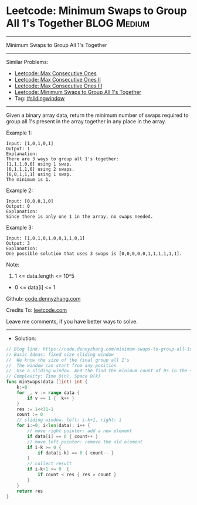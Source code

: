 * Leetcode: Minimum Swaps to Group All 1's Together             :BLOG:Medium:
#+STARTUP: showeverything
#+OPTIONS: toc:nil \n:t ^:nil creator:nil d:nil
:PROPERTIES:
:type:     slidingwindow
:END:
---------------------------------------------------------------------
Minimum Swaps to Group All 1's Together
---------------------------------------------------------------------
#+BEGIN_HTML
<a href="https://github.com/dennyzhang/code.dennyzhang.com/tree/master/problems/minimum-swaps-to-group-all-1s-together"><img align="right" width="200" height="183" src="https://www.dennyzhang.com/wp-content/uploads/denny/watermark/github.png" /></a>
#+END_HTML
Similar Problems:
- [[https://code.dennyzhang.com/max-consecutive-ones][Leetcode: Max Consecutive Ones]]
- [[https://code.dennyzhang.com/max-consecutive-ones-ii][Leetcode: Max Consecutive Ones II]]
- [[https://code.dennyzhang.com/max-consecutive-ones-iii][Leetcode: Max Consecutive Ones III]]
- [[https://code.dennyzhang.com/minimum-swaps-to-group-all-1s-together][Leetcode: Minimum Swaps to Group All 1's Together]]
- Tag: [[https://code.dennyzhang.com/review-slidingwindow][#slidingwindow]]
---------------------------------------------------------------------
Given a binary array data, return the minimum number of swaps required to group all 1's present in the array together in any place in the array.
 
Example 1:
#+BEGIN_EXAMPLE
Input: [1,0,1,0,1]
Output: 1
Explanation: 
There are 3 ways to group all 1's together:
[1,1,1,0,0] using 1 swap.
[0,1,1,1,0] using 2 swaps.
[0,0,1,1,1] using 1 swap.
The minimum is 1.
#+END_EXAMPLE

Example 2:
#+BEGIN_EXAMPLE
Input: [0,0,0,1,0]
Output: 0
Explanation: 
Since there is only one 1 in the array, no swaps needed.
#+END_EXAMPLE

Example 3:
#+BEGIN_EXAMPLE
Input: [1,0,1,0,1,0,0,1,1,0,1]
Output: 3
Explanation: 
One possible solution that uses 3 swaps is [0,0,0,0,0,1,1,1,1,1,1].
#+END_EXAMPLE
 
Note:

1. 1 <= data.length <= 10^5
- 0 <= data[i] <= 1

Github: [[https://github.com/dennyzhang/code.dennyzhang.com/tree/master/problems/minimum-swaps-to-group-all-1s-together][code.dennyzhang.com]]

Credits To: [[https://leetcode.com/problems/minimum-swaps-to-group-all-1s-together/description/][leetcode.com]]

Leave me comments, if you have better ways to solve.
---------------------------------------------------------------------
- Solution:

#+BEGIN_SRC go
// Blog link: https://code.dennyzhang.com/minimum-swaps-to-group-all-1s-together
// Basic Ideas: fixed size sliding window
//  We know the size of the final group all 1's
//  The window can start from any position
//  Use a sliding window. And the find the minimum count of 0s in the sliding window.
// Complexity: Time O(n), Space O(k)
func minSwaps(data []int) int {
    k:=0
    for _, v := range data {
        if v == 1 {  k++ }
    }
    res := 1<<31-1
    count := 0
    // sliding window. left: i-k+1, right: i
    for i:=0; i<len(data); i++ {
        // move right pointer: add a new element
        if data[i] == 0 { count++ }
        // move left pointer: remove the old element
        if i-k >= 0 {
            if data[i-k] == 0 { count-- }
        }
        // collect result
        if i-k+1 >= 0  {
            if count < res { res = count }
        }
    }
    return res
}
#+END_SRC

#+BEGIN_HTML
<div style="overflow: hidden;">
<div style="float: left; padding: 5px"> <a href="https://www.linkedin.com/in/dennyzhang001"><img src="https://www.dennyzhang.com/wp-content/uploads/sns/linkedin.png" alt="linkedin" /></a></div>
<div style="float: left; padding: 5px"><a href="https://github.com/dennyzhang"><img src="https://www.dennyzhang.com/wp-content/uploads/sns/github.png" alt="github" /></a></div>
<div style="float: left; padding: 5px"><a href="https://www.dennyzhang.com/slack" target="_blank" rel="nofollow"><img src="https://www.dennyzhang.com/wp-content/uploads/sns/slack.png" alt="slack"/></a></div>
</div>
#+END_HTML
